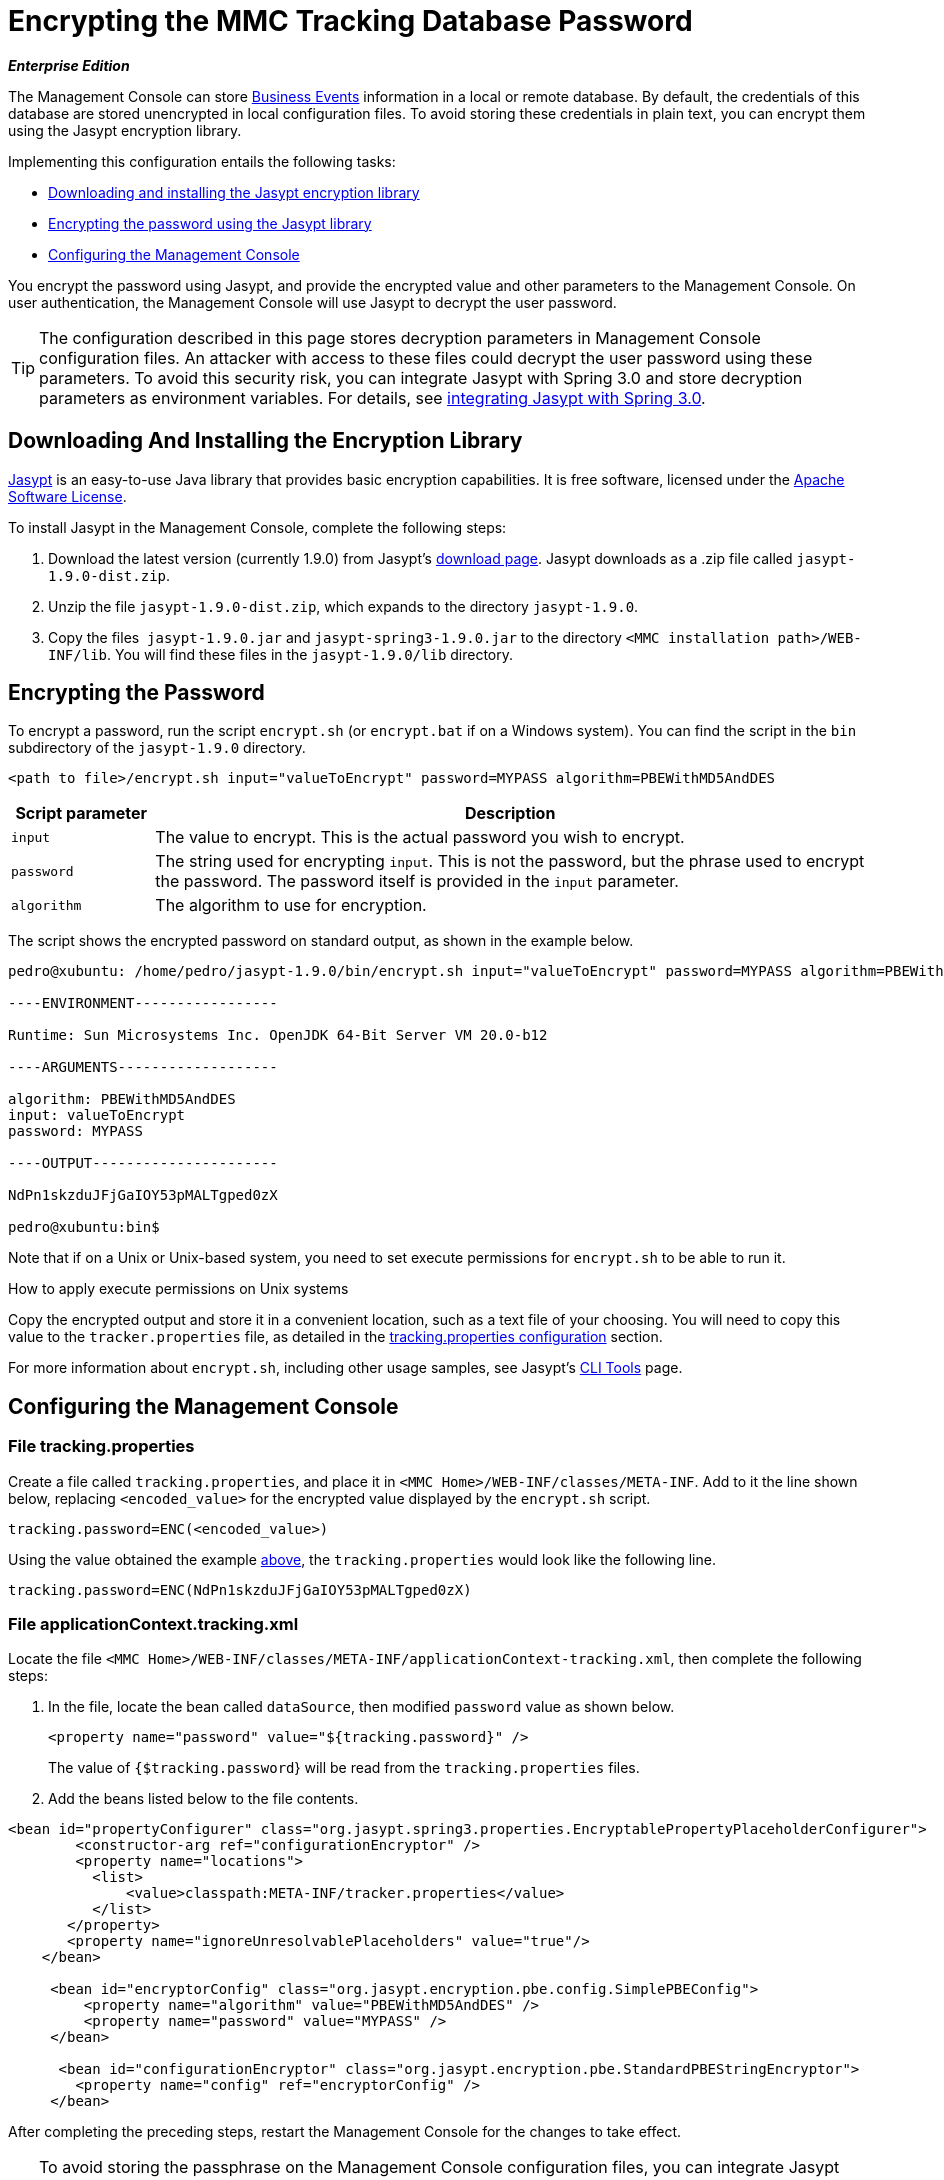 = Encrypting the MMC Tracking Database Password

*_Enterprise Edition_*

The Management Console can store link:/docs/display/34X/Analyzing+Business+Events[Business Events] information in a local or remote database. By default, the credentials of this database are stored unencrypted in local configuration files. To avoid storing these credentials in plain text, you can encrypt them using the Jasypt encryption library.

Implementing this configuration entails the following tasks:

* link:#EncryptingtheMMCTrackingDatabasePassword-DownloadingAndInstallingtheEncryptionLibrary[Downloading and installing the Jasypt encryption library]
* link:#EncryptingtheMMCTrackingDatabasePassword-EncryptingthePassword[Encrypting the password using the Jasypt library]
* link:#EncryptingtheMMCTrackingDatabasePassword-ConfiguringtheManagementConsole[Configuring the Management Console]

You encrypt the password using Jasypt, and provide the encrypted value and other parameters to the Management Console. On user authentication, the Management Console will use Jasypt to decrypt the user password.

[TIP]
The configuration described in this page stores decryption parameters in Management Console configuration files. An attacker with access to these files could decrypt the user password using these parameters. To avoid this security risk, you can integrate Jasypt with Spring 3.0 and store decryption parameters as environment variables. For details, see http://www.jasypt.org/springsecurity.html[integrating Jasypt with Spring 3.0].

== Downloading And Installing the Encryption Library

http://www.jasypt.org/download.html[Jasypt] is an easy-to-use Java library that provides basic encryption capabilities. It is free software, licensed under the http://www.jasypt.org/license.html[Apache Software License].

To install Jasypt in the Management Console, complete the following steps:

. Download the latest version (currently 1.9.0) from Jasypt's http://www.jasypt.org/download.html[download page]. Jasypt downloads as a .zip file called `jasypt-1.9.0-dist.zip`.
. Unzip the file `jasypt-1.9.0-dist.zip`, which expands to the directory `jasypt-1.9.0`.
. Copy the files  `jasypt-1.9.0.jar` and `jasypt-spring3-1.9.0.jar` to the directory `<MMC installation path>/WEB-INF/lib`. You will find these files in the `jasypt-1.9.0/lib` directory.

== Encrypting the Password

To encrypt a password, run the script `encrypt.sh` (or `encrypt.bat` if on a Windows system). You can find the script in the `bin` subdirectory of the `jasypt-1.9.0` directory.

[source]
----
<path to file>/encrypt.sh input="valueToEncrypt" password=MYPASS algorithm=PBEWithMD5AndDES
----

[cols="15,75",options="header"]
|===
|Script parameter |Description
|`input` |The value to encrypt. This is the actual password you wish to encrypt.
|`password` |The string used for encrypting `input`. This is not the password, but the phrase used to encrypt the password. The password itself is provided in the `input` parameter.
|`algorithm` |The algorithm to use for encryption.
|===

The script shows the encrypted password on standard output, as shown in the example below.

[source]
----
pedro@xubuntu: /home/pedro/jasypt-1.9.0/bin/encrypt.sh input="valueToEncrypt" password=MYPASS algorithm=PBEWithMD5AndDES
 
----ENVIRONMENT-----------------
 
Runtime: Sun Microsystems Inc. OpenJDK 64-Bit Server VM 20.0-b12
 
----ARGUMENTS-------------------
 
algorithm: PBEWithMD5AndDES
input: valueToEncrypt
password: MYPASS
 
----OUTPUT----------------------
 
NdPn1skzduJFjGaIOY53pMALTgped0zX
 
pedro@xubuntu:bin$
----

Note that if on a Unix or Unix-based system, you need to set execute permissions for `encrypt.sh` to be able to run it.


How to apply execute permissions on Unix systems
////
collapse

To set execute permissions for the `encrypt.sh` script, run the following command:

For example:

This command adds execute permission for all users (file owner, file owner's group, and other users).
////

Copy the encrypted output and store it in a convenient location, such as a text file of your choosing. You will need to copy this value to the `tracker.properties` file, as detailed in the link:#EncryptingtheMMCTrackingDatabasePassword-Filetracking.properties[tracking.properties configuration] section.

For more information about `encrypt.sh`, including other usage samples, see Jasypt's http://www.jasypt.org/cli.html[CLI Tools] page.

== Configuring the Management Console

=== File tracking.properties

Create a file called `tracking.properties`, and place it in `<MMC Home>/WEB-INF/classes/META-INF`. Add to it the line shown below, replacing `<encoded_value>` for the encrypted value displayed by the `encrypt.sh` script.

[source]
----
tracking.password=ENC(<encoded_value>)
----

Using the value obtained the example link:#EncryptingtheMMCTrackingDatabasePassword-EncryptingthePassword[above], the `tracking.properties` would look like the following line.

[source]
----
tracking.password=ENC(NdPn1skzduJFjGaIOY53pMALTgped0zX)
----

=== File applicationContext.tracking.xml

Locate the file `<MMC Home>/WEB-INF/classes/META-INF/applicationContext-tracking.xml`, then complete the following steps:

. In the file, locate the bean called `dataSource`, then modified `password` value as shown below.
+
[source]
----
<property name="password" value="${tracking.password}" />
----
+
The value of `{$tracking.password`} will be read from the `tracking.properties` files.
. Add the beans listed below to the file contents.

[source]
----
<bean id="propertyConfigurer" class="org.jasypt.spring3.properties.EncryptablePropertyPlaceholderConfigurer">
        <constructor-arg ref="configurationEncryptor" />
        <property name="locations">
          <list>
              <value>classpath:META-INF/tracker.properties</value>
          </list>
       </property> 
       <property name="ignoreUnresolvablePlaceholders" value="true"/>
    </bean>
 
     <bean id="encryptorConfig" class="org.jasypt.encryption.pbe.config.SimplePBEConfig">
         <property name="algorithm" value="PBEWithMD5AndDES" />
         <property name="password" value="MYPASS" />
     </bean>
 
      <bean id="configurationEncryptor" class="org.jasypt.encryption.pbe.StandardPBEStringEncryptor">
        <property name="config" ref="encryptorConfig" />
     </bean>
----

After completing the preceding steps, restart the Management Console for the changes to take effect.

[TIP]
To avoid storing the passphrase on the Management Console configuration files, you can integrate Jasypt with Spring 3.0 and store decryption parameters as environment variables. For details, see http://www.jasypt.org/springsecurity.html[integrating Jasypt with Spring 3.0].

[TIP]
====
For details on configuring the Management Console to use LDAP for user authentication, see link:/docs/display/34X/Setting+Up+and+Managing+Users+via+LDAP[Setting Up and Managing Users via LDAP].

If you wish to encrypt user passwords, but do not use LDAP for user authentication, see link:/docs/display/34X/Encrypting+MMC+User+Passwords[Encrypting MMC User Passwords].
====
